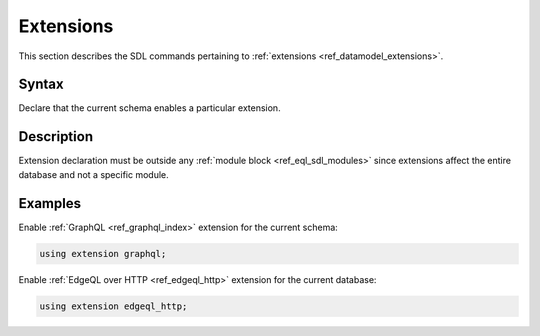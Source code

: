 .. _ref_eql_sdl_extensions:

==========
Extensions
==========

This section describes the SDL commands pertaining to
:ref:`extensions <ref_datamodel_extensions>`.


Syntax
------

Declare that the current schema enables a particular extension.

.. sdl:synopsis::

    using extensions <ExtensionName> ";"


Description
-----------

Extension declaration must be outside any :ref:`module block
<ref_eql_sdl_modules>` since extensions affect the entire database and
not a specific module.


Examples
--------

Enable :ref:`GraphQL <ref_graphql_index>` extension for the current
schema:

.. code-block:: sdl

    using extension graphql;

Enable :ref:`EdgeQL over HTTP <ref_edgeql_http>` extension for the
current database:

.. code-block:: sdl

    using extension edgeql_http;
